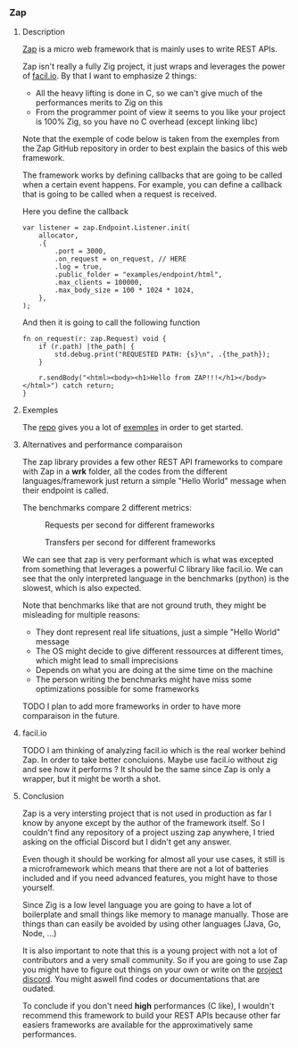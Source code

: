 *** Zap
**** Description
[[https://github.com/zigzap/zap][Zap]] is a micro web framework that is mainly uses to write REST APIs.

Zap isn't really a fully Zig project, it just wraps and leverages the power of [[https://facil.io][facil.io]]. By that I want to emphasize 2 things:
- All the heavy lifting is done in C, so we can't give much of the performances merits to Zig on this
- From the programmer point of view it seems to you like your project is 100% Zig, so you have no C overhead (except linking libc)

Note that the exemple of code below is taken from the exemples from the Zap GitHub repository in order to best explain the basics of this web framework.

The framework works by defining callbacks that are going to be called when a certain event happens. For example, you can define a callback that is going to be called when a request is received.

Here you define the callback
#+begin_src zig :imports '(std) :main 'yes :testsuite 'no
var listener = zap.Endpoint.Listener.init(
    allocator,
    .{
        .port = 3000,
        .on_request = on_request, // HERE
        .log = true,
        .public_folder = "examples/endpoint/html",
        .max_clients = 100000,
        .max_body_size = 100 * 1024 * 1024,
    },
);
#+end_src

And then it is going to call the following function
#+begin_src zig :imports '(std) :main 'yes :testsuite 'no
fn on_request(r: zap.Request) void {
    if (r.path) |the_path| {
        std.debug.print("REQUESTED PATH: {s}\n", .{the_path});
    }

    r.sendBody("<html><body><h1>Hello from ZAP!!!</h1></body></html>") catch return;
}
#+end_src

**** Exemples
The [[https://github.com/zigzap/zap][repo]] gives you a lot of [[https://github.com/zigzap/zap/tree/master/examples][exemples]] in order to get started.

**** Alternatives and performance comparaison
The zap library provides a few other REST API frameworks to compare with Zap in a *wrk* folder, all the codes from the different languages/framework just return a simple "Hello World" message when their endpoint is called.

The benchmarks compare 2 different metrics:

#+CAPTION: Requests per second for different frameworks
#+NAME:   fig:SED-HR4049
[[./images/req_per_sec_graph.png]]

#+CAPTION: Transfers per second for different frameworks
#+NAME:   fig:SED-HR4049
[[./images/xfer_per_sec_graph.png]]

We can see that zap is very performant which is what was excepted from something that leverages a powerful C library like facil.io. We can see that the only interpreted language in the benchmarks (python) is the slowest, which is also expected.

Note that benchmarks like that are not ground truth, they might be misleading for multiple reasons:
- They dont represent real life situations, just a simple "Hello World" message
- The OS might decide to give different ressources at different times, which might lead to small imprecisions
- Depends on what you are doing at the sime time on the machine
- The person writing the benchmarks might have miss some optimizations possible for some frameworks

TODO I plan to add more frameworks in order to have more comparaison in the future.

**** facil.io
TODO I am thinking of analyzing facil.io which is the real worker behind Zap. In order to take better concluions. Maybe use facil.io without zig and see how it performs ? It should be the same since Zap is only a wrapper, but it might be worth a shot.

**** Conclusion
Zap is a very intersting project that is not used in production as far I know by anyone except by the author of the framework itself. So I couldn't find any repository of a project uszing zap anywhere, I tried asking on the official Discord but I didn't get any answer.

Even though it should be working for almost all your use cases, it still is a microframework which means that there are not a lot of batteries included and if you need advanced features, you might have to those yourself.

Since Zig is a low level language you are going to have a lot of boilerplate and small things like memory to manage manually. Those are things than can easily be avoided by using other languages (Java, Go, Node, ...)

It is also important to note that this is a young project with not a lot of contributors and a very small community. So if you are going to use Zap you might have to figure out things on your own or write on the [[https://discord.gg/gcZm8f8K][project discord]]. You might aswell find codes or documentations that are oudated.

To conclude if you don't need **high** performances (C like), I wouldn't recommend this framework to build your REST APIs because other far easiers frameworks are available for the approximatively same performances.

